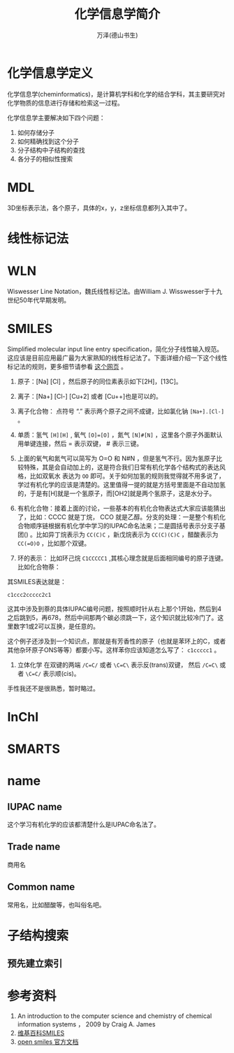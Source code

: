 #+LATEX_CLASS: article
#+LATEX_CLASS_OPTIONS:[11pt,oneside]
#+LATEX_HEADER: \usepackage{article}


#+TITLE: 化学信息学简介
#+AUTHOR: 万泽(德山书生)
#+CREATOR: 编者:wanze(<a href="mailto:a358003542@163.com">a358003542@163.com</a>)
#+DESCRIPTION: 制作者邮箱：a358003542@gmail.com


* 化学信息学定义
化学信息学(cheminformatics)，是计算机学科和化学的结合学科，其主要研究对化学物质的信息进行存储和检索这一过程。

化学信息学主要解决如下四个问题：
1. 如何存储分子
2. 如何精确找到这个分子
3. 分子结构中子结构的查找
4. 各分子的相似性搜索

* MDL
3D坐标表示法，各个原子，具体的x，y，z坐标信息都列入其中了。


* 线性标记法
* WLN
Wiswesser Line Notation，魏氏线性标记法。由William J. Wisswesser于十九世纪50年代早期发明。

* SMILES
Simplified molecular input line entry specification，简化分子线性输入规范。这应该是目前应用最广最为大家熟知的线性标记法了。下面详细介绍一下这个线性标记法的规则，更多细节请参看 [[http://www.opensmiles.org/spec/open-smiles-3-input.html][这个网页]] 。

1. 原子：[Na] [Cl] ，然后原子的同位素表示如下[2H]，[13C]。
2. 离子：[Na+] [Cl-] [Cu+2] 或者 [Cu++]也是可以的。
3. 离子化合物： 点符号 “.” 表示两个原子之间不成键，比如氯化钠 ~[Na+].[Cl-]~ 。
4. 单质：氢气 ~[H][H]~ , 氧气  ~[O]=[O]~ ，氮气 ~[N]#[N]~ ，这里各个原子外面默认用单键连接，然后 = 表示双键， # 表示三键。
5. 上面的氧气和氮气可以简写为 O=O 和 N#N ，但是氢气不行。因为氢原子比较特殊，其是会自动加上的，这是符合我们日常有机化学各个结构式的表达风格，比如双氧水 表达为 ~OO~ 即可。关于如何加氢的规则我觉得就不用多说了，学过有机化学的应该是清楚的。这里值得一提的就是方括号里面是不自动加氢的，于是有[H]就是一个氢原子，而[OH2]就是两个氢原子，这是水分子。
6. 有机化合物：接着上面的讨论，一些基本的有机化合物表达式大家应该能猜出了，比如：CCCC 就是丁烷， CCO 就是乙醇。分支的处理：一是整个有机化合物顺序链根据有机化学中学习的IUPAC命名法来；二是圆括号表示分支子基团() 。比如异丁烷表示为 ~CC(C)C~ ，新戊烷表示为 ~CC(C)(C)C~ ，醋酸表示为 ~CC(=O)O~ ，比如那个双键。

7. 环的表示： 比如环己烷 ~C1CCCCC1~ ,其核心理念就是后面相同编号的原子连键。比如化合物萘：

[[file:images/Naphthalene.png]]

其SMILES表达就是：

#+BEGIN_EXAMPLE
c1ccc2ccccc2c1
#+END_EXAMPLE

这其中涉及到萘的具体IUPAC编号问题，按照顺时针从右上那个1开始，然后到4之后跳到5，再678，然后中间那两个碳必须跳一下，这个知识就比较冷门了。这里数字1或2可以互换，是任意的。

这个例子还涉及到一个知识点，那就是有芳香性的原子（也就是苯环上的C，或者其他杂环原子ONS等等）都要小写。这样苯你应该知道怎么写了： ~c1ccccc1~ 。

8. 立体化学 在双键的两端 ~/C=C/~ 或者 ~\C=C\~ 表示反(trans)双键， 然后 ~/C=C\~ 或者 ~\C=C/~ 表示顺(cis)。

手性我还不是很熟悉，暂时略过。


* InChI


* SMARTS

* name
** IUPAC name
这个学习有机化学的应该都清楚什么是IUPAC命名法了。

** Trade name
商用名

** Common name
常用名，比如醋酸等，也叫俗名吧。

* 子结构搜索
** 预先建立索引




* 参考资料
1. An introduction to the computer science and chemistry of chemical information systems ， 2009 by Craig A. James
2. [[http://zh.wikipedia.org/zh/%E7%AE%80%E5%8C%96%E5%88%86%E5%AD%90%E7%BA%BF%E6%80%A7%E8%BE%93%E5%85%A5%E8%A7%84%E8%8C%83][维基百科SMILES]]
3. [[http://www.opensmiles.org/spec/open-smiles.html][open smiles 官方文档]]
